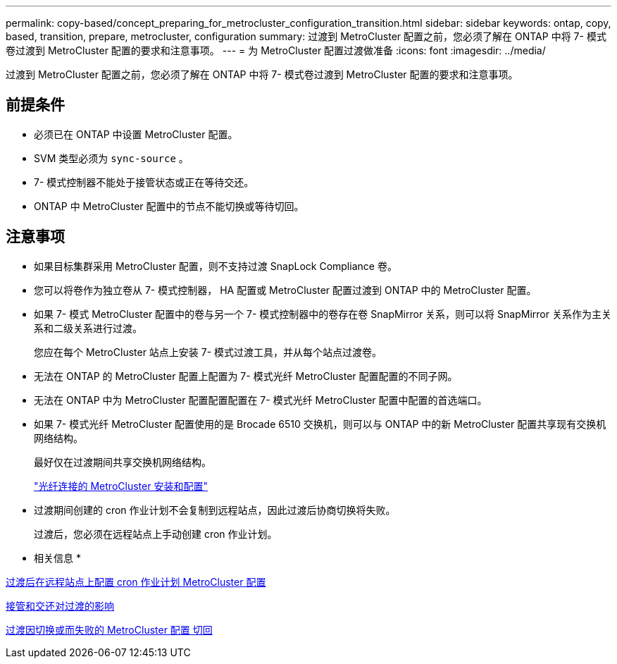 ---
permalink: copy-based/concept_preparing_for_metrocluster_configuration_transition.html 
sidebar: sidebar 
keywords: ontap, copy, based, transition, prepare, metrocluster, configuration 
summary: 过渡到 MetroCluster 配置之前，您必须了解在 ONTAP 中将 7- 模式卷过渡到 MetroCluster 配置的要求和注意事项。 
---
= 为 MetroCluster 配置过渡做准备
:icons: font
:imagesdir: ../media/


[role="lead"]
过渡到 MetroCluster 配置之前，您必须了解在 ONTAP 中将 7- 模式卷过渡到 MetroCluster 配置的要求和注意事项。



== 前提条件

* 必须已在 ONTAP 中设置 MetroCluster 配置。
* SVM 类型必须为 `sync-source` 。
* 7- 模式控制器不能处于接管状态或正在等待交还。
* ONTAP 中 MetroCluster 配置中的节点不能切换或等待切回。




== 注意事项

* 如果目标集群采用 MetroCluster 配置，则不支持过渡 SnapLock Compliance 卷。
* 您可以将卷作为独立卷从 7- 模式控制器， HA 配置或 MetroCluster 配置过渡到 ONTAP 中的 MetroCluster 配置。
* 如果 7- 模式 MetroCluster 配置中的卷与另一个 7- 模式控制器中的卷存在卷 SnapMirror 关系，则可以将 SnapMirror 关系作为主关系和二级关系进行过渡。
+
您应在每个 MetroCluster 站点上安装 7- 模式过渡工具，并从每个站点过渡卷。

* 无法在 ONTAP 的 MetroCluster 配置上配置为 7- 模式光纤 MetroCluster 配置配置的不同子网。
* 无法在 ONTAP 中为 MetroCluster 配置配置配置在 7- 模式光纤 MetroCluster 配置中配置的首选端口。
* 如果 7- 模式光纤 MetroCluster 配置使用的是 Brocade 6510 交换机，则可以与 ONTAP 中的新 MetroCluster 配置共享现有交换机网络结构。
+
最好仅在过渡期间共享交换机网络结构。

+
https://docs.netapp.com/ontap-9/topic/com.netapp.doc.dot-mcc-inst-cnfg-fabric/home.html["光纤连接的 MetroCluster 安装和配置"]

* 过渡期间创建的 cron 作业计划不会复制到远程站点，因此过渡后协商切换将失败。
+
过渡后，您必须在远程站点上手动创建 cron 作业计划。



* 相关信息 *

xref:task_post_transition_task_for_a_metrocluster_configuration.adoc[过渡后在远程站点上配置 cron 作业计划 MetroCluster 配置]

xref:concept_impact_of_takeover_and_giveback_on_transition.adoc[接管和交还对过渡的影响]

xref:task_transitioning_a_metrocluster_configuration_if_a_switchover_or_switchback_event_occurs.adoc[过渡因切换或而失败的 MetroCluster 配置 切回]
